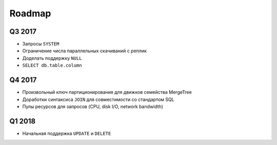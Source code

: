 Roadmap
=======

Q3 2017
-------
* Запросы ``SYSTEM``
* Ограничение числа параллельных скачиваний с реплик
* Доделать поддержку ``NULL``
* ``SELECT db.table.column``

Q4 2017
-------
* Произвольный ключ партиционирования для движков семейства MergeTree
* Доработки синтаксиса ``JOIN`` для совместимости со стандартом SQL
* Пулы ресурсов для запросов (CPU, disk I/O, network bandwidth)

Q1 2018
-------
* Начальная поддержка ``UPDATE`` и ``DELETE``

